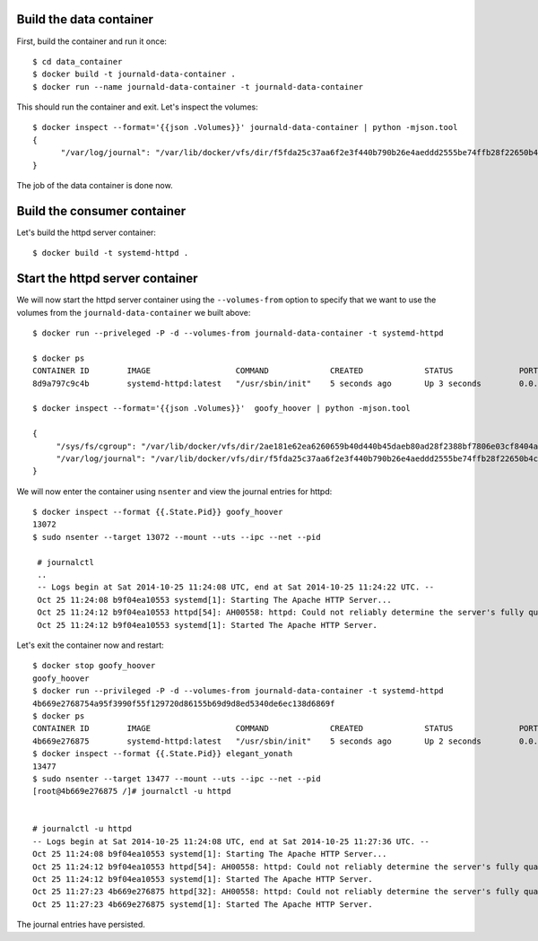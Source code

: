 Build the data container
========================

First, build the container and run it once::

    $ cd data_container
    $ docker build -t journald-data-container .
    $ docker run --name journald-data-container -t journald-data-container

This should run the container and exit. Let's inspect the volumes::

    $ docker inspect --format='{{json .Volumes}}' journald-data-container | python -mjson.tool
    {
          "/var/log/journal": "/var/lib/docker/vfs/dir/f5fda25c37aa6f2e3f440b790b26e4aeddd2555be74ffb28f22650b4c0fa39b7"
    }

The job of the data container is done now.

Build the consumer container
============================

Let's build the httpd server container::

    $ docker build -t systemd-httpd .

Start the httpd server container
==================================

We will now start the httpd server container using the ``--volumes-from`` option
to specify that we want to use the volumes from the ``journald-data-container`` we 
built above::

   $ docker run --priveleged -P -d --volumes-from journald-data-container -t systemd-httpd

   $ docker ps
   CONTAINER ID        IMAGE                  COMMAND             CREATED             STATUS              PORTS                   NAMES
   8d9a797c9c4b        systemd-httpd:latest   "/usr/sbin/init"    5 seconds ago       Up 3 seconds        0.0.0.0:49164->80/tcp   hopeful_meitner 

   $ docker inspect --format='{{json .Volumes}}'  goofy_hoover | python -mjson.tool

   {
        "/sys/fs/cgroup": "/var/lib/docker/vfs/dir/2ae181e62ea6260659b40d440b45daeb80ad28f2388bf7806e03cf8404a85db0",
        "/var/log/journal": "/var/lib/docker/vfs/dir/f5fda25c37aa6f2e3f440b790b26e4aeddd2555be74ffb28f22650b4c0fa39b7"
   }

We will now enter the container using ``nsenter`` and view the journal entries for httpd::

  $ docker inspect --format {{.State.Pid}} goofy_hoover
  13072
  $ sudo nsenter --target 13072 --mount --uts --ipc --net --pid

   # journalctl 
   ..
   -- Logs begin at Sat 2014-10-25 11:24:08 UTC, end at Sat 2014-10-25 11:24:22 UTC. --
   Oct 25 11:24:08 b9f04ea10553 systemd[1]: Starting The Apache HTTP Server...
   Oct 25 11:24:12 b9f04ea10553 httpd[54]: AH00558: httpd: Could not reliably determine the server's fully qualified domain name, using 172.17.0.29. Set the 'Ser
   Oct 25 11:24:12 b9f04ea10553 systemd[1]: Started The Apache HTTP Server.

Let's exit the container now and restart::

  $ docker stop goofy_hoover 
  goofy_hoover
  $ docker run --privileged -P -d --volumes-from journald-data-container -t systemd-httpd 
  4b669e2768754a95f3990f55f129720d86155b69d9d8ed5340de6ec138d6869f
  $ docker ps
  CONTAINER ID        IMAGE                  COMMAND             CREATED             STATUS              PORTS                   NAMES
  4b669e276875        systemd-httpd:latest   "/usr/sbin/init"    5 seconds ago       Up 2 seconds        0.0.0.0:49166->80/tcp   elegant_yonath      
  $ docker inspect --format {{.State.Pid}} elegant_yonath
  13477
  $ sudo nsenter --target 13477 --mount --uts --ipc --net --pid
  [root@4b669e276875 /]# journalctl -u httpd


  # journalctl -u httpd
  -- Logs begin at Sat 2014-10-25 11:24:08 UTC, end at Sat 2014-10-25 11:27:36 UTC. --
  Oct 25 11:24:08 b9f04ea10553 systemd[1]: Starting The Apache HTTP Server...
  Oct 25 11:24:12 b9f04ea10553 httpd[54]: AH00558: httpd: Could not reliably determine the server's fully qualified domain name, using 172.17.0.29. Set the 'Ser
  Oct 25 11:24:12 b9f04ea10553 systemd[1]: Started The Apache HTTP Server.
  Oct 25 11:27:23 4b669e276875 httpd[32]: AH00558: httpd: Could not reliably determine the server's fully qualified domain name, using 172.17.0.30. Set the 'Ser
  Oct 25 11:27:23 4b669e276875 systemd[1]: Started The Apache HTTP Server.

The journal entries have persisted.
